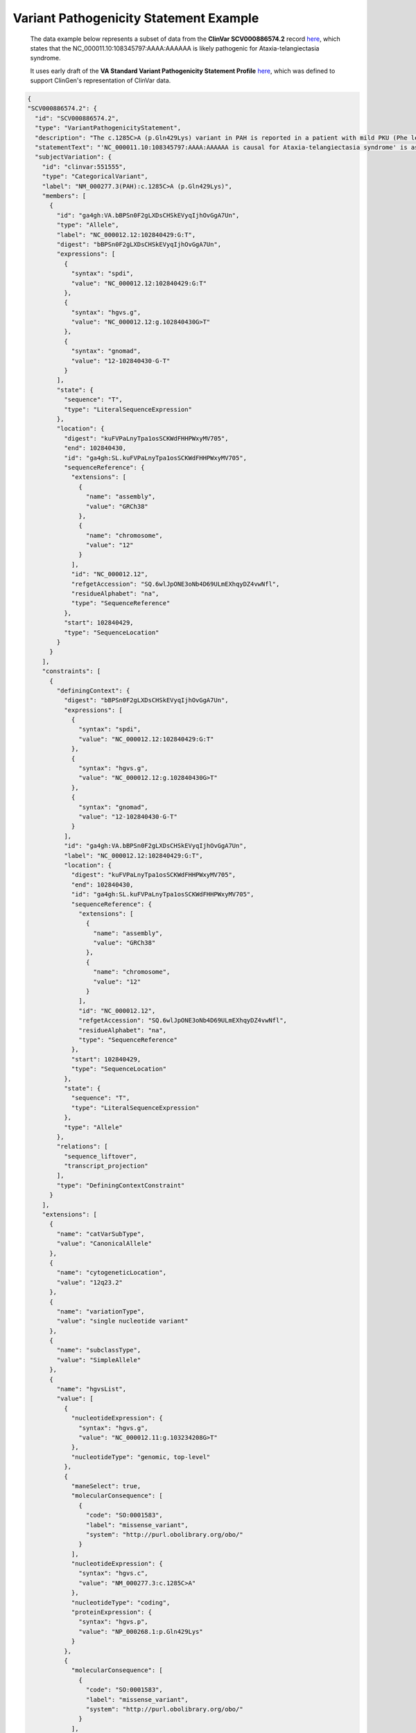 .. _variant-pathogenicity-statement-example:

Variant Pathogenicity Statement Example
!!!!!!!!!!!!!!!!!!!!!!!!!!!!!!!!!!!!!!!

  The data example below represents a subset of data from the **ClinVar SCV000886574.2** record `here <https://www.ncbi.nlm.nih.gov/clinvar/RCV000666644.8/>`_, which states that the NC_000011.10:108345797:AAAA:AAAAAA is likely pathogenic for Ataxia-telangiectasia syndrome.
  
  It uses early draft of the **VA Standard Variant Pathogenicity Statement Profile** `here <https://github.com/ga4gh/va-spec/blob/1.x/schema/profiles/json/VariantPathogenicityStatement>`_, which was defined to support ClinGen's representation of ClinVar data. 

.. code-block:: json

  {
  "SCV000886574.2": {
    "id": "SCV000886574.2",
    "type": "VariantPathogenicityStatement",
    "description": "The c.1285C>A (p.Gln429Lys) variant in PAH is reported in a patient with mild PKU (Phe level 720). BH4 cofactor deficiency was excluded. It was detected with a known pathogenic variant, EX6-96A>G (VarID 590). (PMID: 26503515, 28982351) This variant has a low frequency in gnomAD and ExAC (MAF=0.00002), and absent in 1000G. Computational evidence is conflicting. In summary, this variant meets criteria to be classified as likely pathogenic for PAH. PAH-specific ACMG/AMP criteria applied: PM2, PP4_Moderate, PM3...",
    "statementText": "'NC_000011.10:108345797:AAAA:AAAAAA is causal for Ataxia-telangiectasia syndrome' is assessed as definitively supported..",
    "subjectVariation": {
      "id": "clinvar:551555",
      "type": "CategoricalVariant",
      "label": "NM_000277.3(PAH):c.1285C>A (p.Gln429Lys)",
      "members": [
        {
          "id": "ga4gh:VA.bBPSn0F2gLXDsCHSkEVyqIjhOvGgA7Un",
          "type": "Allele",
          "label": "NC_000012.12:102840429:G:T",
          "digest": "bBPSn0F2gLXDsCHSkEVyqIjhOvGgA7Un",
          "expressions": [
            {
              "syntax": "spdi",
              "value": "NC_000012.12:102840429:G:T"
            },
            {
              "syntax": "hgvs.g",
              "value": "NC_000012.12:g.102840430G>T"
            },
            {
              "syntax": "gnomad",
              "value": "12-102840430-G-T"
            }
          ],
          "state": {
            "sequence": "T",
            "type": "LiteralSequenceExpression"
          },
          "location": {
            "digest": "kuFVPaLnyTpa1osSCKWdFHHPWxyMV705",
            "end": 102840430,
            "id": "ga4gh:SL.kuFVPaLnyTpa1osSCKWdFHHPWxyMV705",
            "sequenceReference": {
              "extensions": [
                {
                  "name": "assembly",
                  "value": "GRCh38"
                },
                {
                  "name": "chromosome",
                  "value": "12"
                }
              ],
              "id": "NC_000012.12",
              "refgetAccession": "SQ.6wlJpONE3oNb4D69ULmEXhqyDZ4vwNfl",
              "residueAlphabet": "na",
              "type": "SequenceReference"
            },
            "start": 102840429,
            "type": "SequenceLocation"
          }
        }
      ],
      "constraints": [
        {
          "definingContext": {
            "digest": "bBPSn0F2gLXDsCHSkEVyqIjhOvGgA7Un",
            "expressions": [
              {
                "syntax": "spdi",
                "value": "NC_000012.12:102840429:G:T"
              },
              {
                "syntax": "hgvs.g",
                "value": "NC_000012.12:g.102840430G>T"
              },
              {
                "syntax": "gnomad",
                "value": "12-102840430-G-T"
              }
            ],
            "id": "ga4gh:VA.bBPSn0F2gLXDsCHSkEVyqIjhOvGgA7Un",
            "label": "NC_000012.12:102840429:G:T",
            "location": {
              "digest": "kuFVPaLnyTpa1osSCKWdFHHPWxyMV705",
              "end": 102840430,
              "id": "ga4gh:SL.kuFVPaLnyTpa1osSCKWdFHHPWxyMV705",
              "sequenceReference": {
                "extensions": [
                  {
                    "name": "assembly",
                    "value": "GRCh38"
                  },
                  {
                    "name": "chromosome",
                    "value": "12"
                  }
                ],
                "id": "NC_000012.12",
                "refgetAccession": "SQ.6wlJpONE3oNb4D69ULmEXhqyDZ4vwNfl",
                "residueAlphabet": "na",
                "type": "SequenceReference"
              },
              "start": 102840429,
              "type": "SequenceLocation"
            },
            "state": {
              "sequence": "T",
              "type": "LiteralSequenceExpression"
            },
            "type": "Allele"
          },
          "relations": [
            "sequence_liftover",
            "transcript_projection"
          ],
          "type": "DefiningContextConstraint"
        }
      ],
      "extensions": [
        {
          "name": "catVarSubType",
          "value": "CanonicalAllele"
        },
        {
          "name": "cytogeneticLocation",
          "value": "12q23.2"
        },
        {
          "name": "variationType",
          "value": "single nucleotide variant"
        },
        {
          "name": "subclassType",
          "value": "SimpleAllele"
        },
        {
          "name": "hgvsList",
          "value": [
            {
              "nucleotideExpression": {
                "syntax": "hgvs.g",
                "value": "NC_000012.11:g.103234208G>T"
              },
              "nucleotideType": "genomic, top-level"
            },
            {
              "maneSelect": true,
              "molecularConsequence": [
                {
                  "code": "SO:0001583",
                  "label": "missense_variant",
                  "system": "http://purl.obolibrary.org/obo/"
                }
              ],
              "nucleotideExpression": {
                "syntax": "hgvs.c",
                "value": "NM_000277.3:c.1285C>A"
              },
              "nucleotideType": "coding",
              "proteinExpression": {
                "syntax": "hgvs.p",
                "value": "NP_000268.1:p.Gln429Lys"
              }
            },
            {
              "molecularConsequence": [
                {
                  "code": "SO:0001583",
                  "label": "missense_variant",
                  "system": "http://purl.obolibrary.org/obo/"
                }
              ],
              "nucleotideExpression": {
                "syntax": "hgvs.c",
                "value": "NM_001354304.2:c.1285C>A"
              },
              "nucleotideType": "coding",
              "proteinExpression": {
                "syntax": "hgvs.p",
                "value": "NP_001341233.1:p.Gln429Lys"
              }
            },
            {
              "nucleotideExpression": {
                "syntax": "hgvs.g",
                "value": "NG_008690.2:g.122981C>A"
              },
              "nucleotideType": "genomic"
            },
            {
              "nucleotideExpression": {
                "syntax": "hgvs.g",
                "value": "NC_000012.12:g.102840430G>T"
              },
              "nucleotideType": "genomic, top-level"
            }
          ]
        }
      ]
    },
    "predicate": "isCausalFor",
    "objectCondition": {
      "id": "clinvarTrait:3795",
      "type": "Disease",
      "label": "Phenylketonuria",
      "mappings": [
        {
          "coding": {
            "code": "C0031485",
            "system": "https://www.ncbi.nlm.nih.gov/medgen/"
          },
          "relation": "exactMatch"
        }
      ]
    },
    "geneContextQualifier": [
      {
        "code": "5053",
        "label": "PAH",
        "system": "https://www.ncbi.nlm.nih.gov/gene/"
      }
    ],
    "direction": "supports",
    "strength": {
      "code": "cg000102",
      "label": "likely",
      "system": "https://dataexchange.clinicalgenome.org/codes/"
    },
    "classification": {
      "code": "cg000007",
      "label": "Likely pathogenic",
      "system": "https://dataexchange.clinicalgenome.org/codes/"
    },
    "specifiedBy": {
      "label": "ClinGen PAH ACMG Specifications v1",
      "reportedIn": {
        "type": "Document",
        "url": "https://submit.ncbi.nlm.nih.gov/ft/byid/blqqhvgi/clingen_pah_acmg_specifications_v1.pdf"
      },
      "type": "Method"
    },
    "reportedIn": [
      {
        "type": "Document",
        "url": "https://erepo.clinicalgenome.org/evrepo/ui/interpretation/7531cb9b-9ac5-43c2-b83a-24078467de09"
      },
      {
        "pmid": "28982351",
        "type": "Document",
        "url": "https://pubmed.ncbi.nlm.nih.gov/28982351"
      },
      {
        "pmid": "26503515",
        "type": "Document",
        "url": "https://pubmed.ncbi.nlm.nih.gov/26503515"
      }
    ],
    "contributions": [
      {
        "activity": {
          "code": "CRO_0000105",
          "label": "submitter role",
          "system": "http://purl.obolibrary.org/obo/"
        },
        "agent": {
          "id": "clinvar.submitter:506558",
          "label": "ClinGen PAH Variant Curation Expert Panel",
          "type": "Agent"
        },
        "date": "2022-12-11",
        "label": "Last Updated",
        "type": "Contribution"
      },
      {
        "activity": {
          "code": "CRO_0000105",
          "label": "submitter role",
          "system": "http://purl.obolibrary.org/obo/"
        },
        "agent": {
          "id": "clinvar.submitter:506558",
          "label": "ClinGen PAH Variant Curation Expert Panel",
          "type": "Agent"
        },
        "date": "2019-03-04",
        "label": "First in Clinvar",
        "type": "Contribution"
      },
      {
        "activity": {
          "code": "CRO_0000001",
          "label": "author role",
          "system": "http://purl.obolibrary.org/obo/"
        },
        "agent": {
          "id": "clinvar.submitter:506558",
          "label": "ClinGen PAH Variant Curation Expert Panel",
          "type": "Agent"
        },
        "date": "2018-12-09",
        "label": "Last Evaluated",
        "type": "Contribution"
      }
    ],
    "extensions": [
      {
        "name": "localKey",
        "value": "7531cb9b-9ac5-43c2-b83a-24078467de09|Orphanet:ORPHA716"
      },
      {
        "name": "methodCategory",
        "value": "curation"
      },
      {
        "name": "submittedClassification",
        "value": "Likely pathogenic"
      },
      {
        "name": "alleleOrigin",
        "value": "germline"
      },
      {
        "name": "reviewStatus",
        "value": "reviewed by expert panel"
      }
    ],
    "scv_id": "SCV000886574",
    "scv_ver": 2
  }

